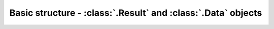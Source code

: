 Basic structure - :class:`.Result` and :class:`.Data` objects
=============================================================
